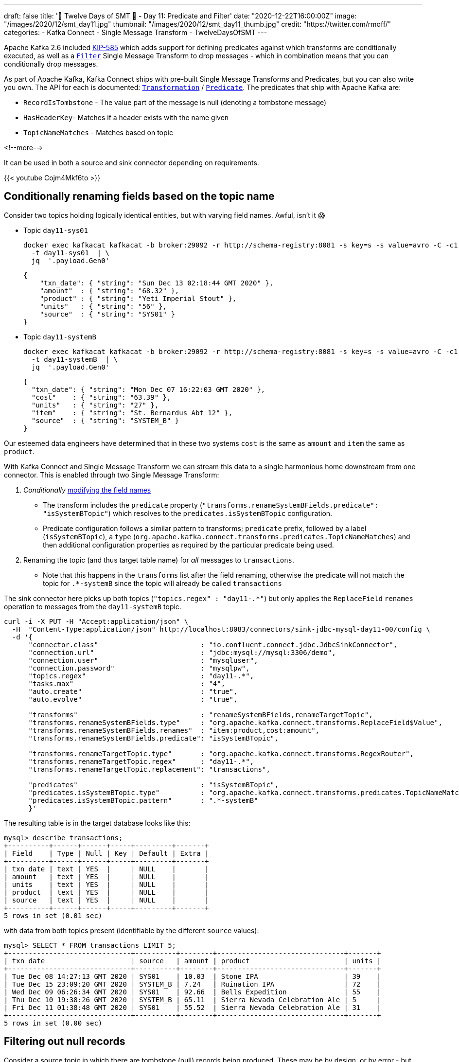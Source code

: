 ---
draft: false
title: '🎄 Twelve Days of SMT 🎄 - Day 11: Predicate and Filter'
date: "2020-12-22T16:00:00Z"
image: "/images/2020/12/smt_day11.jpg"
thumbnail: "/images/2020/12/smt_day11_thumb.jpg"
credit: "https://twitter.com/rmoff/"
categories:
- Kafka Connect
- Single Message Transform
- TwelveDaysOfSMT
---

:source-highlighter: rouge
:icons: font
:rouge-css: style
:rouge-style: github

Apache Kafka 2.6 included https://cwiki.apache.org/confluence/display/KAFKA/KIP-585%3A+Filter+and+Conditional+SMTs[KIP-585] which adds support for defining predicates against which transforms are conditionally executed, as well as a https://docs.confluent.io/platform/current/connect/transforms/filter-ak.html[`Filter`] Single Message Transform to drop messages - which in combination means that you can conditionally drop messages. 

As part of Apache Kafka, Kafka Connect ships with pre-built Single Message Transforms and Predicates, but you can also write you own. The API for each is documented: https://kafka.apache.org/26/javadoc/org/apache/kafka/connect/transforms/Transformation.html[`Transformation`] / https://kafka.apache.org/26/javadoc/index.html?org/apache/kafka/connect/transforms/predicates/Predicate.html[`Predicate`]. The predicates that ship with Apache Kafka are: 

* `RecordIsTombstone` - The value part of the message is null (denoting a tombstone message)
* `HasHeaderKey`- Matches if a header exists with the name given
* `TopicNameMatches` - Matches based on topic

<!--more-->

It can be used in both a source and sink connector depending on requirements. 

{{< youtube Cojm4Mkf6to >}}

== Conditionally renaming fields based on the topic name

Consider two topics holding logically identical entities, but with varying field names. Awful, isn't it 😱

* Topic `day11-sys01`
+
[source,bash]
----
docker exec kafkacat kafkacat -b broker:29092 -r http://schema-registry:8081 -s key=s -s value=avro -C -c1 -o-1 -u -q -J \
  -t day11-sys01  | \
  jq  '.payload.Gen0'
----
+
[source,javascript]
----
{
    "txn_date": { "string": "Sun Dec 13 02:18:44 GMT 2020" },
    "amount"  : { "string": "68.32" },
    "product" : { "string": "Yeti Imperial Stout" },
    "units"   : { "string": "56" },
    "source"  : { "string": "SYS01" }
}
----

* Topic `day11-systemB`
+
[source,bash]
----
docker exec kafkacat kafkacat -b broker:29092 -r http://schema-registry:8081 -s key=s -s value=avro -C -c1 -o-1 -u -q -J \
  -t day11-systemB  | \
  jq  '.payload.Gen0'
----
+
[source,javascript]
----
{
  "txn_date": { "string": "Mon Dec 07 16:22:03 GMT 2020" },
  "cost"    : { "string": "63.39" },
  "units"   : { "string": "27" },
  "item"    : { "string": "St. Bernardus Abt 12" },
  "source"  : { "string": "SYSTEM_B" }
}
----

Our esteemed data engineers have determined that in these two systems `cost` is the same as `amount` and `item` the same as `product`. 

With Kafka Connect and Single Message Transform we can stream this data to a single harmonious home downstream from one connector. This is enabled through two Single Message Transform: 

1. _Conditionally_ link:day10.adoc[modifying the field names]
** The transform includes the `predicate` property (`"transforms.renameSystemBFields.predicate": "isSystemBTopic"`) which resolves to the `predicates.isSystemBTopic` configuration. 
** Predicate configuration follows a similar pattern to transforms; `predicate` prefix, followed by a label (`isSystemBTopic`), a `type` (`org.apache.kafka.connect.transforms.predicates.TopicNameMatches`) and then additional configuration properties as required by the particular predicate being used. 
2. Renaming the topic (and thus target table name) for _all_ messages to `transactions`. 
** Note that this happens in the `transforms` list after the field renaming, otherwise the predicate will not match the topic for `.*-systemB` since the topic will already be called `transactions`

The sink connector here picks up both topics (`"topics.regex" : "day11-.*"`) but only applies the `ReplaceField` `renames` operation to messages from the `day11-systemB` topic. 
[source,javascript]
----
curl -i -X PUT -H "Accept:application/json" \
  -H  "Content-Type:application/json" http://localhost:8083/connectors/sink-jdbc-mysql-day11-00/config \
  -d '{
      "connector.class"                         : "io.confluent.connect.jdbc.JdbcSinkConnector",
      "connection.url"                          : "jdbc:mysql://mysql:3306/demo",
      "connection.user"                         : "mysqluser",
      "connection.password"                     : "mysqlpw",
      "topics.regex"                            : "day11-.*",
      "tasks.max"                               : "4",
      "auto.create"                             : "true",
      "auto.evolve"                             : "true",
      
      "transforms"                              : "renameSystemBFields,renameTargetTopic",
      "transforms.renameSystemBFields.type"     : "org.apache.kafka.connect.transforms.ReplaceField$Value",
      "transforms.renameSystemBFields.renames"  : "item:product,cost:amount",
      "transforms.renameSystemBFields.predicate": "isSystemBTopic",

      "transforms.renameTargetTopic.type"       : "org.apache.kafka.connect.transforms.RegexRouter",
      "transforms.renameTargetTopic.regex"      : "day11-.*",
      "transforms.renameTargetTopic.replacement": "transactions", 

      "predicates"                              : "isSystemBTopic",
      "predicates.isSystemBTopic.type"          : "org.apache.kafka.connect.transforms.predicates.TopicNameMatches",
      "predicates.isSystemBTopic.pattern"       : ".*-systemB"      
      }'
----

The resulting table is in the target database looks like this: 

[source,sql]
----
mysql> describe transactions;
+----------+------+------+-----+---------+-------+
| Field    | Type | Null | Key | Default | Extra |
+----------+------+------+-----+---------+-------+
| txn_date | text | YES  |     | NULL    |       |
| amount   | text | YES  |     | NULL    |       |
| units    | text | YES  |     | NULL    |       |
| product  | text | YES  |     | NULL    |       |
| source   | text | YES  |     | NULL    |       |
+----------+------+------+-----+---------+-------+
5 rows in set (0.01 sec)
----

with data from both topics present (identifiable by the different `source` values): 

[source,sql]
----
mysql> SELECT * FROM transactions LIMIT 5;
+------------------------------+----------+--------+-------------------------------+-------+
| txn_date                     | source   | amount | product                       | units |
+------------------------------+----------+--------+-------------------------------+-------+
| Tue Dec 08 14:27:13 GMT 2020 | SYS01    | 10.03  | Stone IPA                     | 39    |
| Tue Dec 15 23:09:20 GMT 2020 | SYSTEM_B | 7.24   | Ruination IPA                 | 72    |
| Wed Dec 09 06:26:34 GMT 2020 | SYS01    | 92.66  | Bells Expedition              | 55    |
| Thu Dec 10 19:38:26 GMT 2020 | SYSTEM_B | 65.11  | Sierra Nevada Celebration Ale | 5     |
| Fri Dec 11 01:38:48 GMT 2020 | SYS01    | 55.52  | Sierra Nevada Celebration Ale | 31    |
+------------------------------+----------+--------+-------------------------------+-------+
5 rows in set (0.00 sec)
----

== Filtering out null records

Consider a source topic in which there are tombstone (null) records being produced. These may be by design, or by error - but either way, we want to exclude them from the sink connector pipeline. 

[source,bash]
----
docker exec kafkacat kafkacat -b broker:29092 -r http://schema-registry:8081 -s key=s -s value=avro -C  -o-10 -u -q -J \
  -t sys02  | \
  jq -c '[.offset,.key,.payload]'
----

[source,javascript]
----
[88,"0d011ee6-4424-4cb6-8665-61b46918b3d9",null]
[89,"b859f443-e92e-4599-a426-91c4bc6b1d28",null]
[90,"5633d30f-5b08-4a94-8690-b576e3e3d978",null]
[91,"aa0efeae-9dac-43a9-854b-1da3b589dee7",{"Gen0":{"amount":{"string":"73.66"},"txn_date":{"string":"Sun Dec 13 01:21:10 GMT 2020"},"source":{"string":"SYS02"},"product":{"string":"Kirin Inchiban"},"units":{"string":"67"}}}]
[92,"4de86341-8165-42ca-bbea-276875cc9585",{"Gen0":{"amount":{"string":"6.86"},"txn_date":{"string":"Tue Dec 08 16:42:27 GMT 2020"},"source":{"string":"SYS02"},"product":{"string":"Trappistes Rochefort 8"},"units":{"string":"61"}}}]
[93,"478dd272-a0cb-4f36-9dcb-73dd5bba245a",{"Gen0":{"amount":{"string":"30.50"},"txn_date":{"string":"Sun Dec 13 11:03:59 GMT 2020"},"source":{"string":"SYS02"},"product":{"string":"Edmund Fitzgerald Porter"},"units":{"string":"11"}}}]
[94,"50a2e247-1a2b-4321-bc3e-a3980df83c23",{"Gen0":{"amount":{"string":"19.18"},"txn_date":{"string":"Fri Dec 11 03:48:47 GMT 2020"},"source":{"string":"SYS02"},"product":{"string":"Samuel Smith’s Imperial IPA"},"units":{"string":"4"}}}]
[95,"6f2172b7-d3b2-4890-a295-82a889e9a5b7",null]
[96,"fdfc9d85-fe02-4846-86a7-e31d1acdf26c",{"Gen0":{"amount":{"string":"7.27"},"txn_date":{"string":"Thu Dec 10 09:53:55 GMT 2020"},"source":{"string":"SYS02"},"product":{"string":"Stone IPA"},"units":{"string":"87"}}}]
[97,"2b307e28-ff01-4f01-9a7e-529c60afb8ce",{"Gen0":{"amount":{"string":"53.49"},"txn_date":{"string":"Wed Dec 16 15:05:38 GMT 2020"},"source":{"string":"SYS02"},"product":{"string":"Samuel Smith’s Imperial IPA"},"units":{"string":"3"}}}]
----

Here's a sink connector similar to above, again using `predicate` to apply a transform selectively. In this instance it's the `Filter` transform (which drops a record), applied only when `isNullRecord` predicate is true. 

[source,javascript]
----
curl -i -X PUT -H "Accept:application/json" \
  -H  "Content-Type:application/json" http://localhost:8083/connectors/sink-jdbc-mysql-day11-01/config \
  -d '{
      "connector.class"                     : "io.confluent.connect.jdbc.JdbcSinkConnector",
      "connection.url"                      : "jdbc:mysql://mysql:3306/demo",
      "connection.user"                     : "mysqluser",
      "connection.password"                 : "mysqlpw",
      "topics"                              : "sys02",
      "tasks.max"                           : "4",
      "auto.create"                         : "true",
      "auto.evolve"                         : "true",

      "transforms"                          : "dropNullRecords",
      "transforms.dropNullRecords.type"     : "org.apache.kafka.connect.transforms.Filter",
      "transforms.dropNullRecords.predicate": "isNullRecord",

      "predicates"                          : "isNullRecord",
      "predicates.isNullRecord.type"        : "org.apache.kafka.connect.transforms.predicates.RecordIsTombstone"
      }'
----

== Filtering based on the contents of a message

Confluent Platform includes its own https://docs.confluent.io/platform/current/connect/transforms/filter-confluent.html[`Filter`] Single Message Transform. Instead of being intended for use in combination with a `predicate` (as the `org.apache.kafka.connect.transforms.Filter` transform is), the one in Confluent Platform uses https://github.com/json-path/JsonPath[JSON path] to specify a predicate based on the data in the message itself. 

Here's an example that filters out all messages except those that include `Stout` in the product field:

[source,javascript]
----
curl -i -X PUT -H "Accept:application/json" \
  -H  "Content-Type:application/json" http://localhost:8083/connectors/sink-jdbc-mysql-day11-02/config \
  -d '{
      "connector.class"                        : "io.confluent.connect.jdbc.JdbcSinkConnector",
      "connection.url"                         : "jdbc:mysql://mysql:3306/demo",
      "connection.user"                        : "mysqluser",
      "connection.password"                    : "mysqlpw",
      "topics"                                 : "day11-sys01",
      "tasks.max"                              : "4",
      "auto.create"                            : "true",
      "auto.evolve"                            : "true",

      "transforms"                             : "filterStout",
      "transforms.filterStout.type"            : "io.confluent.connect.transforms.Filter$Value",
      "transforms.filterStout.filter.condition": "$[?(@.product =~ /.*Stout/)]",
      "transforms.filterStout.filter.type"     : "include"
      }'
----

The resulting data in MySQL has just the expected messages in: 

[source,sql]
----
mysql> select * from `day11-sys01`;
+------------------------------+--------+--------+------------------------------+-------+
| txn_date                     | source | amount | product                      | units |
+------------------------------+--------+--------+------------------------------+-------+
| Fri Dec 11 07:27:51 GMT 2020 | SYS01  | 58.75  | Stone Imperial Russian Stout | 67    |
| Sat Dec 12 05:15:18 GMT 2020 | SYS01  | 28.66  | Oak Aged Yeti Imperial Stout | 43    |
| Tue Dec 15 10:56:00 GMT 2020 | SYS01  | 73.17  | Storm King Stout             | 28    |
| Tue Dec 15 12:46:52 GMT 2020 | SYS01  | 55.06  | Stone Imperial Russian Stout | 68    |
| Tue Dec 15 09:04:27 GMT 2020 | SYS01  | 0.34   | Bourbon County Stout         | 33    |
| Wed Dec 09 02:12:24 GMT 2020 | SYS01  | 88.97  | Bourbon County Stout         | 28    |
| Sun Dec 13 04:18:51 GMT 2020 | SYS01  | 6.29   | Samuel Smiths Oatmeal Stout  | 7     |
| Thu Dec 10 10:51:51 GMT 2020 | SYS01  | 6.95   | Samuel Smiths Oatmeal Stout  | 1     |
+------------------------------+--------+--------+------------------------------+-------+
8 rows in set (0.00 sec)
----


If you want to filter on numerics then make sure the data type is correct; use link:/2020/12/18/twelve-days-of-smt-day-9-cast/[`Cast`] if necessary, as shown here. In this case, the order of the `"transforms"` is important: 

[source,javascript]
----
curl -i -X PUT -H "Accept:application/json" \
  -H  "Content-Type:application/json" http://localhost:8083/connectors/sink-jdbc-mysql-day11-02/config \
  -d '{
      "connector.class"                        : "io.confluent.connect.jdbc.JdbcSinkConnector",
      "connection.url"                         : "jdbc:mysql://mysql:3306/demo",
      "connection.user"                        : "mysqluser",
      "connection.password"                    : "mysqlpw",
      "topics"                                 : "day11-sys01",
      "tasks.max"                              : "4",
      "auto.create"                            : "true",
      "auto.evolve"                            : "true",
      
      "transforms"                                  : "castTypes,filterSmallOrder",
      "transforms.filterSmallOrder.type"            : "io.confluent.connect.transforms.Filter$Value",
      "transforms.filterSmallOrder.filter.condition": "$[?(@.amount < 42)]",
      "transforms.filterSmallOrder.filter.type"     : "include",
      "transforms.castTypes.type"                   : "org.apache.kafka.connect.transforms.Cast$Value",
      "transforms.castTypes.spec"                   : "amount:float32"
      }'
----

In the resulting data you can see that all the values in `amount` are less than 42, per the specified filter 

[source,sql]
----
mysql> select * from `day11-sys01` LIMIT 10;
+------------------------------+--------+--------+-------------------------------------------+-------+
| txn_date                     | source | amount | product                                   | units |
+------------------------------+--------+--------+-------------------------------------------+-------+
| Thu Dec 10 00:57:55 GMT 2020 | SYS01  |   3.53 | Sierra Nevada Celebration Ale             | 26    |
| Mon Dec 14 01:01:00 GMT 2020 | SYS01  |  10.19 | Racer 5 India Pale Ale, Bear Republic Bre | 26    |
| Wed Dec 09 13:57:03 GMT 2020 | SYS01  |  20.29 | Hennepin                                  | 32    |
| Wed Dec 09 19:58:35 GMT 2020 | SYS01  |  33.27 | 90 Minute IPA                             | 44    |
| Fri Dec 11 14:21:57 GMT 2020 | SYS01  |  14.87 | Yeti Imperial Stout                       | 52    |
| Wed Dec 09 17:19:18 GMT 2020 | SYS01  |  28.58 | Yeti Imperial Stout                       | 60    |
| Wed Dec 09 18:59:01 GMT 2020 | SYS01  |  34.28 | Two Hearted Ale                           | 67    |
| Mon Dec 07 18:47:19 GMT 2020 | SYS01  |  14.62 | Shakespeare Oatmeal                       | 47    |
| Sat Dec 12 23:07:38 GMT 2020 | SYS01  |  35.98 | Samuel Smiths Oatmeal Stout               | 31    |
| Fri Dec 11 19:14:25 GMT 2020 | SYS01  |  32.12 | Founders Breakfast Stout                  | 73    |
+------------------------------+--------+--------+-------------------------------------------+-------+
10 rows in set (0.00 sec)
----

== Try it out!

You can find the full code for trying this out—including a Docker Compose so you can spin it up on your local machine— https://github.com/confluentinc/demo-scene/blob/master/kafka-connect-single-message-transforms/day11.adoc[👾 here]
